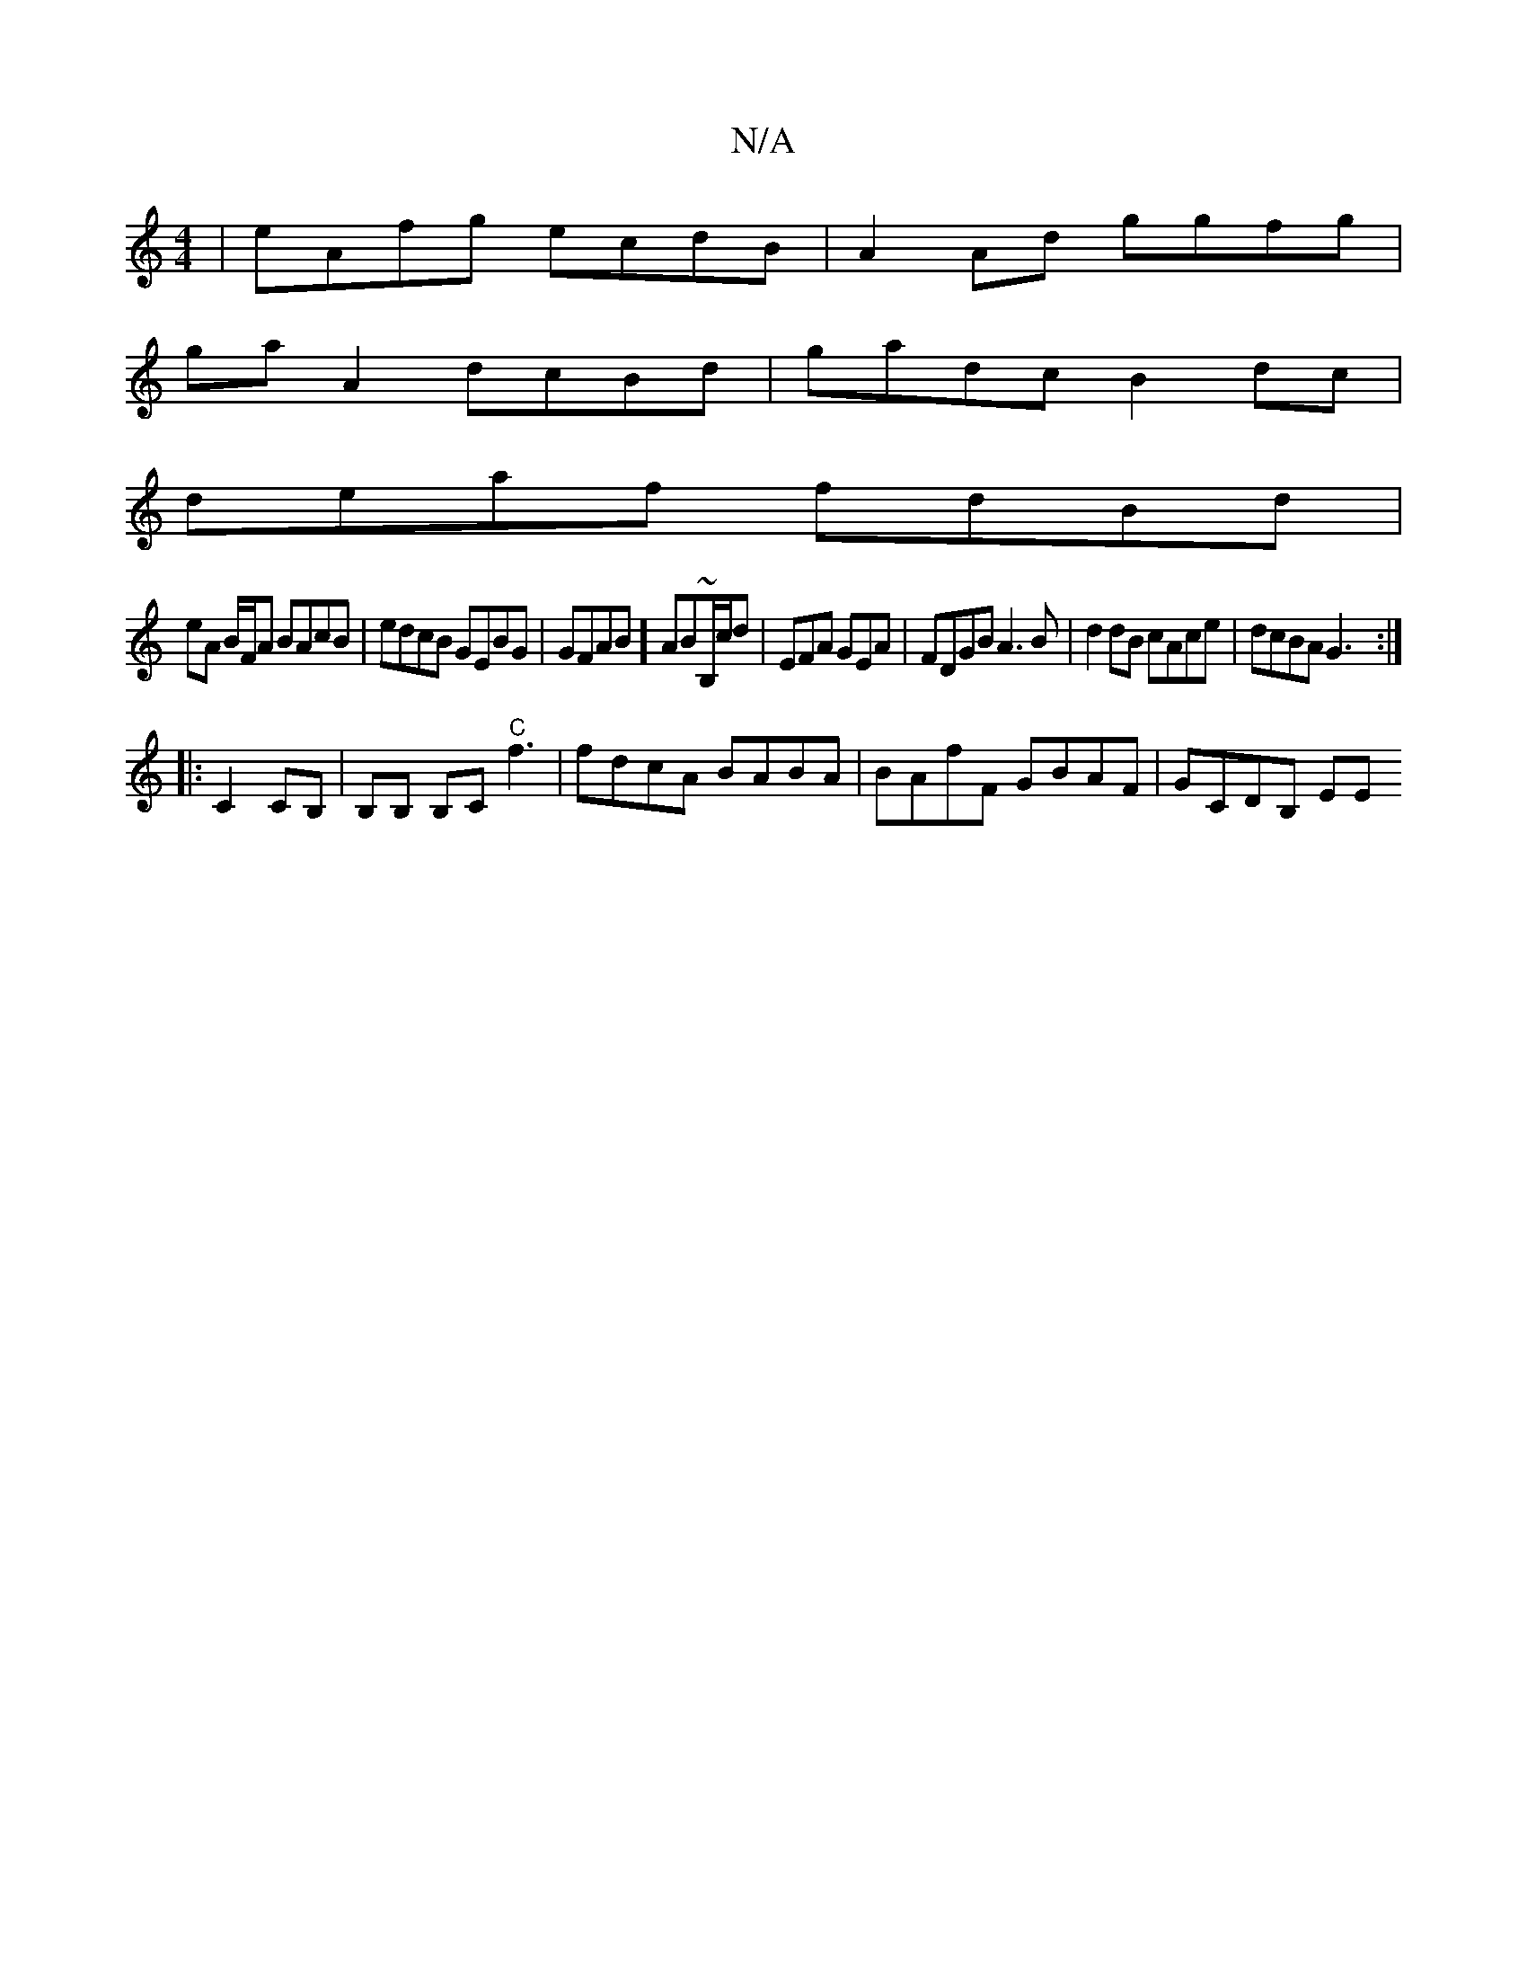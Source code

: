 X:1
T:N/A
M:4/4
R:N/A
K:Cmajor
| eAfg ecdB | A2 Ad ggfg |
ga A2 dcBd | gadc B2 dc |
deaf fdBd |
eA B/F/A BAcB | edcB GEBG|GFAB] AB~B,/c/d|EFA GEA|FDGB A3B|d2dB cAce|dcBA G3:|
|: C2CB, | B,B, B,C "C"f3 | fdcA BABA|BAfF GBAF|GCDB, EE